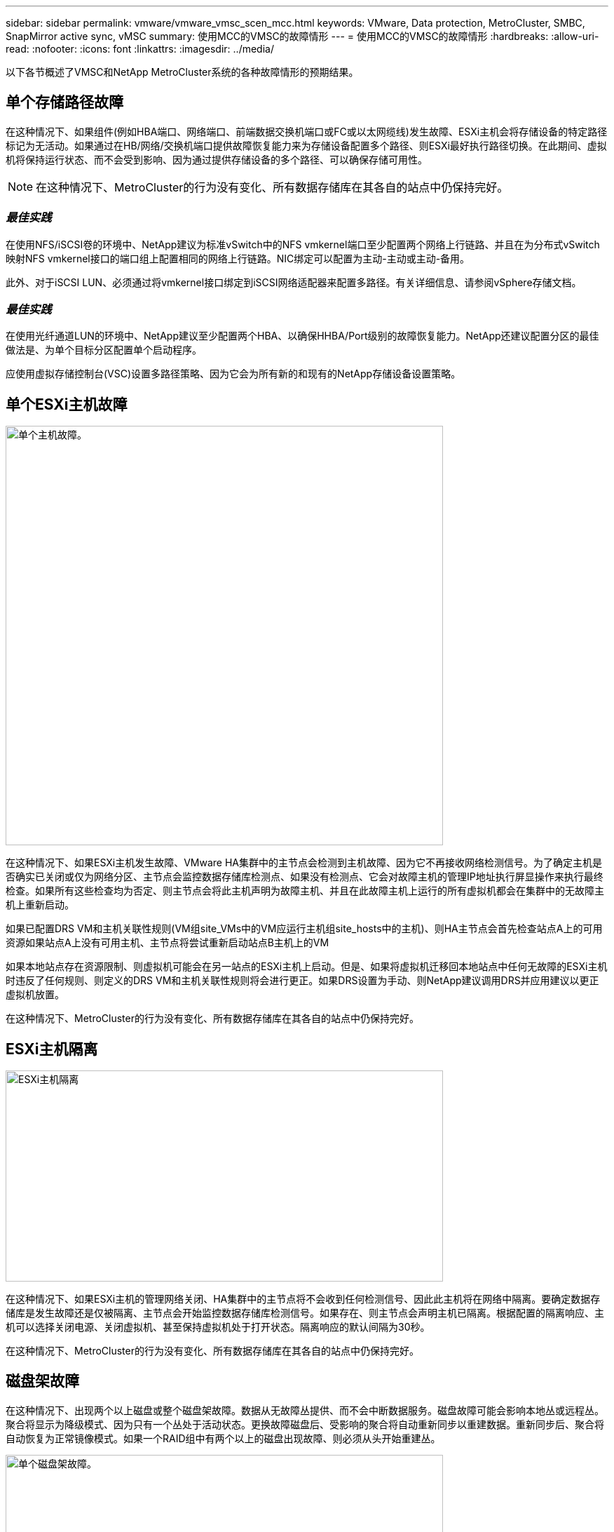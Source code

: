 ---
sidebar: sidebar 
permalink: vmware/vmware_vmsc_scen_mcc.html 
keywords: VMware, Data protection, MetroCluster, SMBC, SnapMirror active sync, vMSC 
summary: 使用MCC的VMSC的故障情形 
---
= 使用MCC的VMSC的故障情形
:hardbreaks:
:allow-uri-read: 
:nofooter: 
:icons: font
:linkattrs: 
:imagesdir: ../media/


[role="lead"]
以下各节概述了VMSC和NetApp MetroCluster系统的各种故障情形的预期结果。



== 单个存储路径故障

在这种情况下、如果组件(例如HBA端口、网络端口、前端数据交换机端口或FC或以太网缆线)发生故障、ESXi主机会将存储设备的特定路径标记为无活动。如果通过在HB/网络/交换机端口提供故障恢复能力来为存储设备配置多个路径、则ESXi最好执行路径切换。在此期间、虚拟机将保持运行状态、而不会受到影响、因为通过提供存储设备的多个路径、可以确保存储可用性。


NOTE: 在这种情况下、MetroCluster的行为没有变化、所有数据存储库在其各自的站点中仍保持完好。



=== _最佳实践_

在使用NFS/iSCSI卷的环境中、NetApp建议为标准vSwitch中的NFS vmkernel端口至少配置两个网络上行链路、并且在为分布式vSwitch映射NFS vmkernel接口的端口组上配置相同的网络上行链路。NIC绑定可以配置为主动-主动或主动-备用。

此外、对于iSCSI LUN、必须通过将vmkernel接口绑定到iSCSI网络适配器来配置多路径。有关详细信息、请参阅vSphere存储文档。



=== _最佳实践_

在使用光纤通道LUN的环境中、NetApp建议至少配置两个HBA、以确保HHBA/Port级别的故障恢复能力。NetApp还建议配置分区的最佳做法是、为单个目标分区配置单个启动程序。

应使用虚拟存储控制台(VSC)设置多路径策略、因为它会为所有新的和现有的NetApp存储设备设置策略。



== 单个ESXi主机故障

image::../media/vmsc_5_1.png[单个主机故障。,624,598]

在这种情况下、如果ESXi主机发生故障、VMware HA集群中的主节点会检测到主机故障、因为它不再接收网络检测信号。为了确定主机是否确实已关闭或仅为网络分区、主节点会监控数据存储库检测点、如果没有检测点、它会对故障主机的管理IP地址执行屏显操作来执行最终检查。如果所有这些检查均为否定、则主节点会将此主机声明为故障主机、并且在此故障主机上运行的所有虚拟机都会在集群中的无故障主机上重新启动。

如果已配置DRS VM和主机关联性规则(VM组site_VMs中的VM应运行主机组site_hosts中的主机)、则HA主节点会首先检查站点A上的可用资源如果站点A上没有可用主机、主节点将尝试重新启动站点B主机上的VM

如果本地站点存在资源限制、则虚拟机可能会在另一站点的ESXi主机上启动。但是、如果将虚拟机迁移回本地站点中任何无故障的ESXi主机时违反了任何规则、则定义的DRS VM和主机关联性规则将会进行更正。如果DRS设置为手动、则NetApp建议调用DRS并应用建议以更正虚拟机放置。

在这种情况下、MetroCluster的行为没有变化、所有数据存储库在其各自的站点中仍保持完好。



== ESXi主机隔离

image::../media/vmsc_5_2.png[ESXi主机隔离,624,301]

在这种情况下、如果ESXi主机的管理网络关闭、HA集群中的主节点将不会收到任何检测信号、因此此主机将在网络中隔离。要确定数据存储库是发生故障还是仅被隔离、主节点会开始监控数据存储库检测信号。如果存在、则主节点会声明主机已隔离。根据配置的隔离响应、主机可以选择关闭电源、关闭虚拟机、甚至保持虚拟机处于打开状态。隔离响应的默认间隔为30秒。

在这种情况下、MetroCluster的行为没有变化、所有数据存储库在其各自的站点中仍保持完好。



== 磁盘架故障

在这种情况下、出现两个以上磁盘或整个磁盘架故障。数据从无故障丛提供、而不会中断数据服务。磁盘故障可能会影响本地丛或远程丛。聚合将显示为降级模式、因为只有一个丛处于活动状态。更换故障磁盘后、受影响的聚合将自动重新同步以重建数据。重新同步后、聚合将自动恢复为正常镜像模式。如果一个RAID组中有两个以上的磁盘出现故障、则必须从头开始重建丛。

image::../media/vmsc_5_3.png[单个磁盘架故障。,624,576]

*[注释]

* 在此期间、虚拟机I/O操作不会受到影响、但性能会下降、因为数据是通过ISL链路从远程磁盘架访问的。




== 单个存储控制器故障

在这种情况下、一个站点上的两个存储控制器之一发生故障。由于每个站点都有一个HA对、因此一个节点发生故障会透明地自动触发故障转移到另一个节点。例如、如果节点A1发生故障、其存储和工作负载将自动传输到节点A2。虚拟机不会受到影响、因为所有的plexes都保持可用。第二个站点节点(B1和B2)不受影响。此外、vSphere HA不会执行任何操作、因为集群中的主节点仍将接收网络检测信号。

image::../media/vmsc_5_4.png[单节点故障,624,603]

如果故障转移是滚动灾难的一部分(节点A1故障转移到A2)、则在后续发生A2故障或站点A完全故障时、站点B可能会发生灾难后切换



== 交换机间链路故障



=== 管理网络发生交换机间链路故障

image::../media/vmsc_5_5.png[管理网络发生交换机间链路故障,624,184]

在这种情况下、如果前端主机管理网络的ISL链路发生故障、站点A的ESXi主机将无法与站点B的ESXi主机进行通信这将导致网络分区、因为特定站点上的ESXi主机将无法向HA集群中的主节点发送网络检测点。因此、由于分区、会有两个网段、每个网段中都有一个主节点、用于保护VM免受特定站点中主机故障的影响。


NOTE: 在此期间、虚拟机将保持运行状态、并且MetroCluster行为在此情形下不会发生任何变化。所有数据存储库在其各自的站点中仍保持完好。



=== 存储网络发生交换机间链路故障

image::../media/vmsc_5_6.png[存储网络发生交换机间链路故障,624,481]

在这种情况下、如果后端存储网络上的ISL链路发生故障、站点A的主机将无法访问站点B上集群B的存储卷或LUN、反之亦然。定义了VMware DRS规则、以便主机-存储站点关联性有利于虚拟机在站点内运行而不会受到影响。

在此期间、虚拟机会在其各自的站点上保持运行状态、并且在此情形下、MetroCluster的行为没有变化。所有数据存储库在其各自的站点中仍保持完好。

如果出于某种原因违反了相关性规则(例如、VM1本应从站点A运行、而其磁盘位于本地集群A节点上、但却在站点B的主机上运行)、则可以通过ISL链路远程访问虚拟机的磁盘。由于ISL链路故障、在站点B上运行的VM1将无法向其磁盘写入数据、因为存储卷的路径已关闭、并且该特定虚拟机已关闭。在这些情况下、VMware HA不会执行任何操作、因为主机正在主动发送检测信号。这些虚拟机需要在其各自的站点中手动关闭和启动。下图显示了违反DRS关联性规则的虚拟机。

image::../media/vmsc_5_7.png[违反DRS相关性规则的VM无法在ISL出现故障后写入磁盘,624,502]



=== 所有交换机间故障或完整数据中心分区

在此场景中、两个站点之间的所有ISL链路均已关闭、并且两个站点彼此隔离。如前文所述(例如、管理网络和存储网络出现ISL故障)、虚拟机不会在完全ISL故障时受到影响。

在站点之间对ESXi主机进行分区后、vSphere HA代理将检查数据存储库检测点、并且在每个站点中、本地ESXi主机将能够将此数据存储库检测点更新到其各自的读写卷/LUN。站点A中的主机将假定站点B中的其他ESXi主机发生故障、因为不存在网络/数据存储库检测点。站点A的vSphere HA将尝试重新启动站点B的虚拟机、但此操作最终将失败、因为存储ISL故障将无法访问站点B的数据存储库。站点B也会出现类似情况

image::../media/vmsc_5_8.png[ISL全部发生故障或数据中心分区完整,624,596]

NetApp建议确定是否有任何虚拟机违反了DRS规则。从远程站点运行的任何虚拟机都将关闭、因为它们将无法访问数据存储库、vSphere HA将在本地站点上重新启动该虚拟机。ISL链路恢复联机后、远程站点上运行的虚拟机将被终止、因为不能存在两个使用相同MAC地址运行的虚拟机实例。

image::../media/vmsc_5_9.png[VM1违反DRS关联性规则的数据中心分区,624,614]



=== NetApp MetroCluster中的两个网络结构上的交换机间链路均出现故障

如果一个或多个ISL发生故障、流量将继续通过其余链路。如果两个网络结构上的所有ISO都发生故障、以致于站点之间没有用于存储和NVRAM复制的链路、则每个控制器将继续提供其本地数据。在还原至少一个ISL时、将自动重新同步所有plexes。

在所有ISL关闭后发生的任何写入操作都不会镜像到另一站点。因此、如果在配置处于此状态时发生灾难切换、则会丢失未同步的数据。在这种情况下、需要手动干预才能在切换后进行恢复。如果很可能在很长时间内不会有任何可用的CRL、则管理员可以选择关闭所有数据服务、以避免在发生灾难时需要切换时数据丢失的风险。在至少有一个ISL可用之前、应权衡执行此操作与发生灾难时需要切换的可能性。或者、如果在级联情形下、CRL发生故障、管理员可以在所有链路发生故障之前触发到某个站点的计划内切换。

image::../media/vmsc_5_10.png[NetApp MetroCluster中两个网络结构上的交换机间链路故障。,624,597]



=== 对等集群链路故障

在对等集群链路故障情形下、由于网络结构的CRL仍处于活动状态、因此两个站点上的数据服务(读取和写入)将继续提供给两个plexs。任何集群配置更改(例如、添加新SVM、在现有SVM中配置卷或LUN)都无法传播到其他站点。这些卷保存在本地CRS元数据卷中、并在对等集群链路还原后自动传播到另一集群。如果需要强制切换才能还原对等集群链路、则在切换过程中、系统将从正常运行的站点上元数据卷的远程复制副本自动重做未完成的集群配置更改。

image::../media/vmsc_5_11.png[对等集群链路故障,624,303]



=== 站点完全瘫痪

在完整站点A发生故障的情况下、站点B的ESXi主机无法从站点A的ESXi主机获取网络检测信号、因为它们已关闭。站点B的HA主节点将验证数据存储库检测点是否不存在、并声明站点A的主机出现故障、然后尝试在站点B中重新启动站点A虚拟机在此期间、存储管理员将执行切换以恢复运行正常的站点上故障节点的服务、从而恢复站点B上站点A的所有存储服务当站点A的卷或LUN在站点B上可用后、HA主代理将尝试在站点B中重新启动站点A的虚拟机

如果vSphere HA主代理尝试重新启动虚拟机(包括注册虚拟机并打开虚拟机电源)失败、则会在出现延迟后重试重新启动。重新启动之间的延迟最长可配置为30分钟。vSphere HA尝试这些重新启动的次数最多(默认为六次)。


NOTE: 只有在布局管理器找到合适的存储之后、HA主节点才会开始尝试重新启动、因此、如果站点完全发生故障、则可能会在执行切换后发生。

如果站点A已切换、则可以通过故障转移到运行正常的节点来无缝处理其中一个运行正常的站点B节点的后续故障。在这种情况下、四个节点的工作现在仅由一个节点执行。在这种情况下、恢复将包括向本地节点执行一次恢复。然后、在还原站点A后、将执行切回操作以还原配置的稳定状态操作。

image::../media/vmsc_5_12.png[站点完全瘫痪,624,593]
